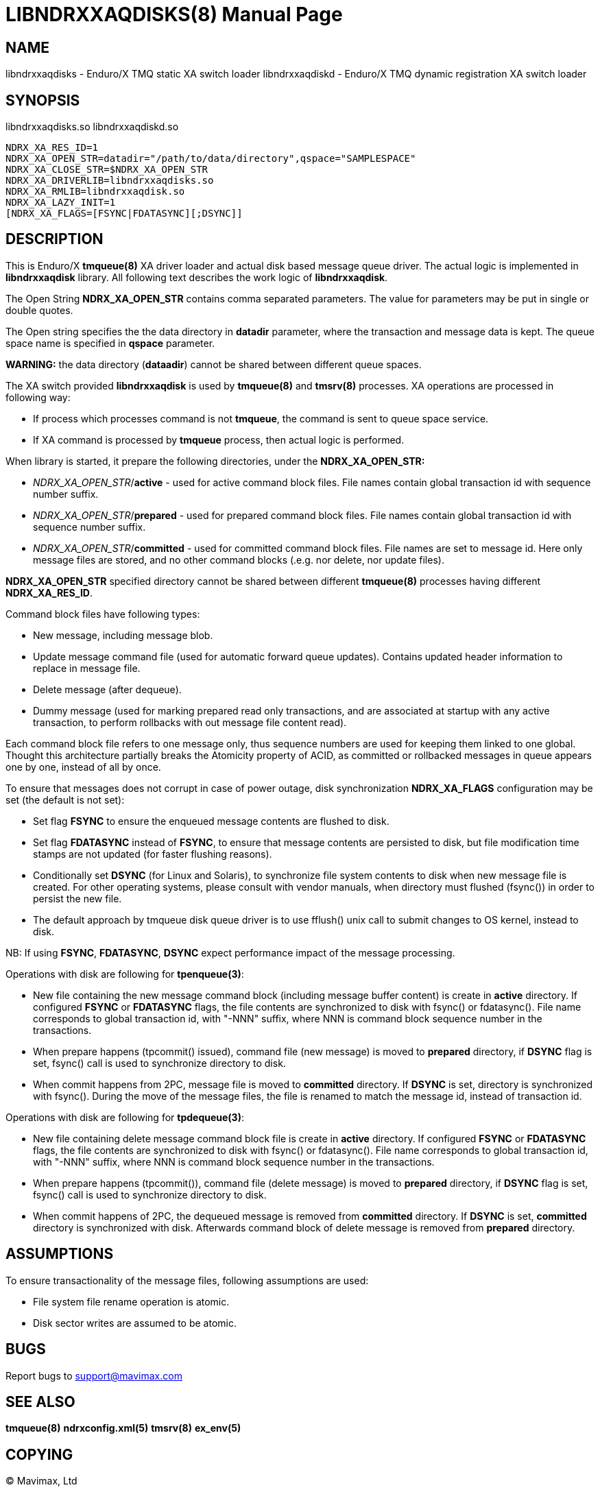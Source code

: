 LIBNDRXXAQDISKS(8)
==================
:doctype: manpage


NAME
----
libndrxxaqdisks - Enduro/X TMQ static XA switch loader
libndrxxaqdiskd - Enduro/X TMQ dynamic registration XA switch loader


SYNOPSIS
--------
libndrxxaqdisks.so
libndrxxaqdiskd.so

--------------------------------------------------------------------------------
NDRX_XA_RES_ID=1
NDRX_XA_OPEN_STR=datadir="/path/to/data/directory",qspace="SAMPLESPACE"
NDRX_XA_CLOSE_STR=$NDRX_XA_OPEN_STR
NDRX_XA_DRIVERLIB=libndrxxaqdisks.so
NDRX_XA_RMLIB=libndrxxaqdisk.so
NDRX_XA_LAZY_INIT=1
[NDRX_XA_FLAGS=[FSYNC|FDATASYNC][;DSYNC]]
--------------------------------------------------------------------------------

DESCRIPTION
-----------
This is Enduro/X *tmqueue(8)* XA driver loader and actual disk based message
queue driver. The actual logic is implemented in *libndrxxaqdisk* library. All
following text describes the work logic of *libndrxxaqdisk*.

The Open String *NDRX_XA_OPEN_STR* contains comma separated parameters.
The value for parameters may be put in single or double quotes.

The Open string specifies the the data directory in *datadir* parameter,
where the transaction and message data is kept. The queue space name is 
specified in *qspace* parameter.

*WARNING:* the data directory (*dataadir*) cannot be shared between different 
queue spaces.

The XA switch provided *libndrxxaqdisk* is used by *tmqueue(8)* and *tmsrv(8)*
processes. XA operations are processed in following way:

- If process which processes command is not *tmqueue*, the command is sent to
queue space service.

- If XA command is processed by *tmqueue* process, then actual logic is performed.

When library is started, it prepare the following directories,
under the *NDRX_XA_OPEN_STR:*

- 'NDRX_XA_OPEN_STR'/*active* - used for active command block files. File names
contain global transaction id with sequence number suffix.

- 'NDRX_XA_OPEN_STR'/*prepared* - used for prepared command block files. File names
contain global transaction id with sequence number suffix.

- 'NDRX_XA_OPEN_STR'/*committed* - used for committed command block files. File
names are set to message id. Here only message files are stored, and no other
command blocks (.e.g. nor delete, nor update files).

*NDRX_XA_OPEN_STR* specified directory cannot be shared between different 
*tmqueue(8)* processes having different *NDRX_XA_RES_ID*.

Command block files have following types:

- New message, including message blob.

- Update message command file (used for automatic forward queue updates). Contains
updated header information to replace in message file.

- Delete message (after dequeue).

- Dummy message (used for marking prepared read only transactions, and are associated
at startup with any active transaction, to perform rollbacks with out message file
content read).

Each command block file refers to one message only, thus sequence numbers are
used for keeping them linked to one global. Thought this architecture partially 
breaks the Atomicity property of ACID, as committed or rollbacked messages
in queue appears one by one, instead of all by once.

To ensure that messages does not corrupt in case of power outage, disk synchronization 
*NDRX_XA_FLAGS* configuration may be set (the default is not set):

- Set flag *FSYNC* to ensure the enqueued message contents are flushed to disk.

- Set flag *FDATASYNC* instead of *FSYNC*, to ensure that message contents are
persisted to disk, but file modification time stamps are not updated (for
faster flushing reasons).

- Conditionally set *DSYNC* (for Linux and Solaris), to synchronize file system
contents to disk when new message file is created. For other operating systems,
please consult with vendor manuals, when directory must flushed (fsync()) in order
to persist the new file.

- The default approach by tmqueue disk queue driver is to use fflush() unix call
to submit changes to OS kernel, instead to disk.

NB: If using *FSYNC*, *FDATASYNC*, *DSYNC* expect performance impact of the
message processing.

Operations with disk are following for *tpenqueue(3)*:

- New file containing the new message command block (including message buffer content)
is create in *active* directory. If configured *FSYNC* or *FDATASYNC* flags, 
the file contents are synchronized to disk with fsync() or fdatasync(). File
name corresponds to global transaction id, with "-NNN" suffix, where NNN is command
block sequence number in the transactions.

- When prepare happens (tpcommit() issued), command file (new message) is 
moved to *prepared* directory, if *DSYNC* flag is set, fsync() call is 
used to synchronize directory to disk.

- When commit happens from 2PC, message file is moved to *committed* directory.
If *DSYNC* is set, directory is synchronized with fsync(). During the move of
the message files, the file is renamed to match the message id, instead of 
transaction id.

Operations with disk are following for *tpdequeue(3)*:

- New file containing delete message command block file is create in *active* directory. 
If configured *FSYNC* or *FDATASYNC* flags, the file contents are synchronized 
to disk with fsync() or fdatasync(). File name corresponds to global transaction id, 
with "-NNN" suffix, where NNN is command block sequence number in the transactions.

- When prepare happens (tpcommit()), command file (delete message) is 
moved to *prepared* directory, if *DSYNC* flag is set, fsync() call is 
used to synchronize directory to disk.

- When commit happens of 2PC, the dequeued message is removed from *committed*
directory. If *DSYNC* is set, *committed* directory is synchronized with disk. 
Afterwards command block of delete message is removed from *prepared* directory.

ASSUMPTIONS
-----------
To ensure transactionality of the message files, following assumptions are used:

- File system file rename operation is atomic.

- Disk sector writes are assumed to be atomic.

BUGS
----
Report bugs to support@mavimax.com

SEE ALSO
--------
*tmqueue(8)* *ndrxconfig.xml(5)* *tmsrv(8)* *ex_env(5)*

COPYING
-------
(C) Mavimax, Ltd

